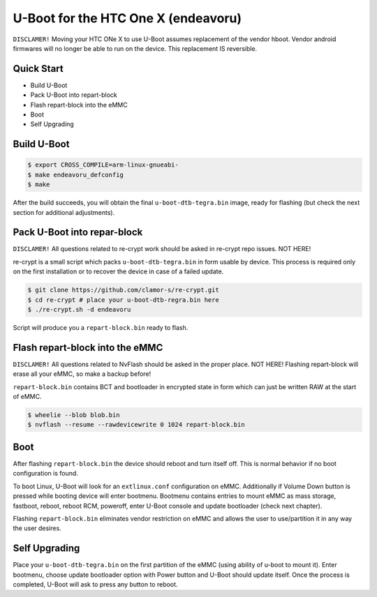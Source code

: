 .. SPDX-License-Identifier: GPL-2.0+

U-Boot for the HTC One X (endeavoru)
====================================

``DISCLAMER!`` Moving your HTC ONe X to use U-Boot assumes
replacement of the vendor hboot. Vendor android firmwares
will no longer be able to run on the device.
This replacement IS reversible.

Quick Start
-----------

- Build U-Boot
- Pack U-Boot into repart-block
- Flash repart-block into the eMMC
- Boot
- Self Upgrading

Build U-Boot
------------

.. code-block:: bash

    $ export CROSS_COMPILE=arm-linux-gnueabi-
    $ make endeavoru_defconfig
    $ make

After the build succeeds, you will obtain the final ``u-boot-dtb-tegra.bin``
image, ready for flashing (but check the next section for additional
adjustments).

Pack U-Boot into repar-block
----------------------------

``DISCLAMER!`` All questions related to re-crypt work should be
asked in re-crypt repo issues. NOT HERE!

re-crypt is a small script which packs ``u-boot-dtb-tegra.bin`` in
form usable by device. This process is required only on the first
installation or to recover the device in case of a failed update.

.. code-block:: bash

    $ git clone https://github.com/clamor-s/re-crypt.git
    $ cd re-crypt # place your u-boot-dtb-regra.bin here
    $ ./re-crypt.sh -d endeavoru

Script will produce you a ``repart-block.bin`` ready to flash.

Flash repart-block into the eMMC
--------------------------------

``DISCLAMER!`` All questions related to NvFlash should be asked
in the proper place. NOT HERE! Flashing repart-block will erase
all your eMMC, so make a backup before!

``repart-block.bin`` contains BCT and bootloader in encrypted state
in form which can just be written RAW at the start of eMMC.

.. code-block:: bash

    $ wheelie --blob blob.bin
    $ nvflash --resume --rawdevicewrite 0 1024 repart-block.bin

Boot
----

After flashing ``repart-block.bin`` the device should reboot and turn
itself off. This is normal behavior if no boot configuration is
found.

To boot Linux, U-Boot will look for an ``extlinux.conf`` configuration
on eMMC. Additionally if Volume Down button is pressed while booting
device will enter bootmenu. Bootmenu contains entries to mount eMMC as
mass storage, fastboot, reboot, reboot RCM, poweroff, enter U-Boot
console and update bootloader (check next chapter).

Flashing ``repart-block.bin`` eliminates vendor restriction on eMMC
and allows the user to use/partition it in any way the user desires.

Self Upgrading
--------------

Place your ``u-boot-dtb-tegra.bin`` on the first partition of the
eMMC (using ability of u-boot to mount it). Enter bootmenu, choose
update bootloader option with Power button and U-Boot should update
itself. Once the process is completed, U-Boot will ask to press any
button to reboot.
